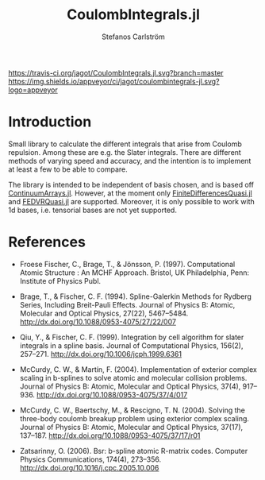 #+TITLE: CoulombIntegrals.jl
#+AUTHOR: Stefanos Carlström
#+EMAIL: stefanos.carlstrom@gmail.com

[[https://travis-ci.org/jagot/CoulombIntegrals.jl][https://travis-ci.org/jagot/CoulombIntegrals.jl.svg?branch=master]]
[[https://ci.appveyor.com/project/jagot/coulombintegrals-jl][https://img.shields.io/appveyor/ci/jagot/coulombintegrals-jl.svg?logo=appveyor]]
[[https://codecov.io/gh/jagot/CoulombIntegrals.jl][https://codecov.io/gh/jagot/CoulombIntegrals.jl/branch/master/graph/badge.svg]]

* Introduction
  Small library to calculate the different integrals that arise from
  Coulomb repulsion. Among these are e.g. the Slater integrals. There
  are different methods of varying speed and accuracy, and the
  intention is to implement at least a few to be able to compare.

  The library is intended to be independent of basis chosen, and is
  based off [[https://github.com/JuliaApproximation/ContinuumArrays.jl][ContinuumArrays.jl]]. However, at the moment only
  [[https://github.com/jagot/FiniteDifferencesQuasi.jl][FiniteDifferencesQuasi.jl]] and [[https://github.com/jagot/FEDVRQuasi.jl][FEDVRQuasi.jl]] are supported. Moreover,
  it is only possible to work with 1d bases, i.e. tensorial bases are
  not yet supported.

* References
  - Froese Fischer, C., Brage, T., & Jönsson, P. (1997). Computational
    Atomic Structure : An MCHF Approach. Bristol, UK Philadelphia, Penn:
    Institute of Physics Publ.

  - Brage, T., & Fischer, C. F. (1994). Spline-Galerkin Methods for
    Rydberg Series, Including Breit-Pauli Effects. Journal of Physics B:
    Atomic, Molecular and Optical Physics, 27(22),
    5467–5484. http://dx.doi.org/10.1088/0953-4075/27/22/007

  - Qiu, Y., & Fischer, C. F. (1999). Integration by cell algorithm for
    slater integrals in a spline basis. Journal of Computational
    Physics, 156(2), 257–271. http://dx.doi.org/10.1006/jcph.1999.6361

  - McCurdy, C. W., & Martín, F. (2004). Implementation of exterior
    complex scaling in b-splines to solve atomic and molecular collision
    problems. Journal of Physics B: Atomic, Molecular and Optical
    Physics, 37(4),
    917–936. http://dx.doi.org/10.1088/0953-4075/37/4/017

  - McCurdy, C. W., Baertschy, M., & Rescigno, T. N. (2004). Solving the
    three-body coulomb breakup problem using exterior complex
    scaling. Journal of Physics B: Atomic, Molecular and Optical
    Physics, 37(17),
    137–187. http://dx.doi.org/10.1088/0953-4075/37/17/r01

  - Zatsarinny, O. (2006). Bsr: b-spline atomic R-matrix codes. Computer
    Physics Communications, 174(4),
    273–356. http://dx.doi.org/10.1016/j.cpc.2005.10.006
